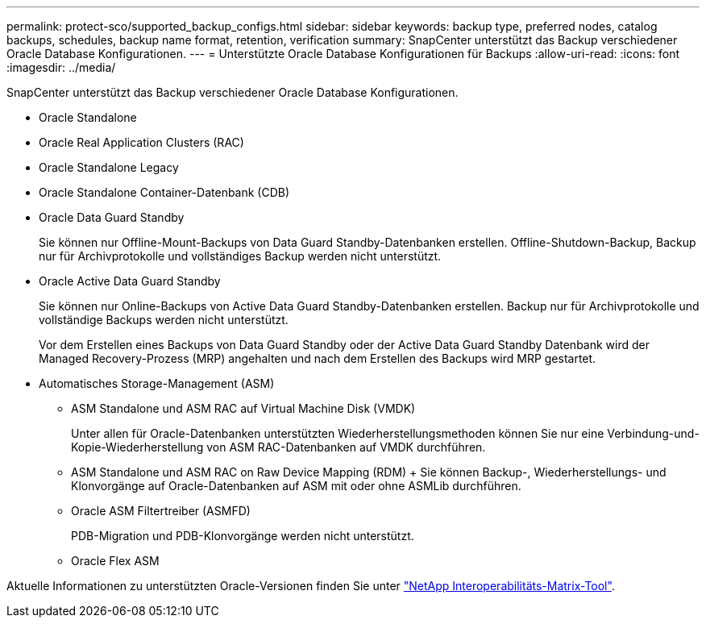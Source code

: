 ---
permalink: protect-sco/supported_backup_configs.html 
sidebar: sidebar 
keywords: backup type, preferred nodes, catalog backups, schedules, backup name format, retention, verification 
summary: SnapCenter unterstützt das Backup verschiedener Oracle Database Konfigurationen. 
---
= Unterstützte Oracle Database Konfigurationen für Backups
:allow-uri-read: 
:icons: font
:imagesdir: ../media/


[role="lead"]
SnapCenter unterstützt das Backup verschiedener Oracle Database Konfigurationen.

* Oracle Standalone
* Oracle Real Application Clusters (RAC)
* Oracle Standalone Legacy
* Oracle Standalone Container-Datenbank (CDB)
* Oracle Data Guard Standby
+
Sie können nur Offline-Mount-Backups von Data Guard Standby-Datenbanken erstellen. Offline-Shutdown-Backup, Backup nur für Archivprotokolle und vollständiges Backup werden nicht unterstützt.

* Oracle Active Data Guard Standby
+
Sie können nur Online-Backups von Active Data Guard Standby-Datenbanken erstellen. Backup nur für Archivprotokolle und vollständige Backups werden nicht unterstützt.

+
Vor dem Erstellen eines Backups von Data Guard Standby oder der Active Data Guard Standby Datenbank wird der Managed Recovery-Prozess (MRP) angehalten und nach dem Erstellen des Backups wird MRP gestartet.

* Automatisches Storage-Management (ASM)
+
** ASM Standalone und ASM RAC auf Virtual Machine Disk (VMDK)
+
Unter allen für Oracle-Datenbanken unterstützten Wiederherstellungsmethoden können Sie nur eine Verbindung-und-Kopie-Wiederherstellung von ASM RAC-Datenbanken auf VMDK durchführen.

** ASM Standalone und ASM RAC on Raw Device Mapping (RDM) + Sie können Backup-, Wiederherstellungs- und Klonvorgänge auf Oracle-Datenbanken auf ASM mit oder ohne ASMLib durchführen.
** Oracle ASM Filtertreiber (ASMFD)
+
PDB-Migration und PDB-Klonvorgänge werden nicht unterstützt.

** Oracle Flex ASM




Aktuelle Informationen zu unterstützten Oracle-Versionen finden Sie unter https://imt.netapp.com/matrix/imt.jsp?components=105283;&solution=1259&isHWU&src=IMT["NetApp Interoperabilitäts-Matrix-Tool"^].
